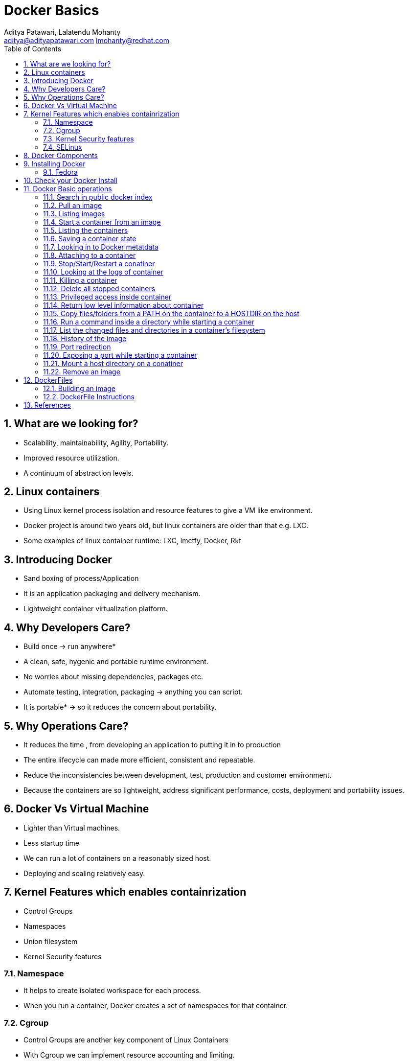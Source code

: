// vim: set syntax=asciidoc:
[[docker_basic_workshop]]
= Docker Basics
:data-uri:
:icons:
:toc:
:toclevels 4:
:numbered:
:Author: Aditya Patawari, Lalatendu Mohanty
:Email:  aditya@adityapatawari.com lmohanty@redhat.com

== What are we looking for?

* Scalability, maintainability, Agility, Portability.
* Improved resource utilization.
* A continuum of abstraction levels.

== Linux containers

* Using Linux kernel process isolation and resource features to give a VM
like environment.

* Docker project is around two years old, but linux containers are older than that e.g. LXC.

* Some examples of linux container runtime: LXC, lmctfy, Docker, Rkt

== Introducing Docker

* Sand boxing of process/Application

* It is an application packaging and delivery mechanism.

* Lightweight container virtualization platform.

== Why Developers Care?

* Build once -> run anywhere*
* A clean, safe, hygenic and portable runtime environment.
* No worries about missing dependencies, packages etc.
* Automate testing, integration, packaging -> anything you can script.
* It is portable* -> so it reduces the concern about portability.

== Why Operations Care?

* It reduces the time , from developing an application to putting it in to production
* The entire lifecycle can made more efficient, consistent and repeatable.
* Reduce the inconsistencies between development, test, production and customer environment.
* Because the containers are so lightweight, address significant performance, costs, deployment  and portability issues.

== Docker Vs Virtual Machine

* Lighter than Virtual machines.
* Less startup time
* We can run a lot of containers on a reasonably sized host.
* Deploying and scaling relatively easy.

== Kernel Features which enables containrization

* Control Groups
* Namespaces
* Union filesystem
* Kernel Security features

=== Namespace

* It helps to create isolated workspace for each process.
* When you run a container, Docker creates a set of namespaces for that container.


=== Cgroup

* Control Groups are another key component of Linux Containers
* With Cgroup we can implement resource accounting and limiting.
* Ensure that each container gets its fair share of memory, CPU, disk I/O.
* Thanks to Cgroup, we can make sure that single container cannot bring the system down by exhausting resources.

=== Kernel Security features

* Capabilities
** By default Docker drops all capabilities except those needed.
** "root" within a container has much less privileges than the real "root".
** The best practice for users would be to remove all capabilities except those explicitly required for their processes.
** Even if an intruder manages to escalate to root within a container, it will be much harder to do serious damage, or to escalate to the host

* Other kernel security features: TOMOYO, AppArmor, SELinux, GRSEC, etc.

=== SELinux

* SELinux provides secure separation of containers by applying SELinux policy and labels. 

== Docker Components

* *Image* : It is a template which is used to launch containers. 

* *Container* : Container holds everything that is needed for an application to run.

* *Registry* : It stores and serves up the actual image assets, and it delegates authentication to the index.

* *Index* : It is the front end of Registry. It manages user accounts, permissions, search, tagging, and all that nice stuff that’s in the public web interface

== Installing Docker

Fedora
^^^^^^

[source, bash]
-----------------
$ sudo yum -y install docker
$ sudo systemctl start docker
$ sudo systemctl enable docker
-----------------

Refer: https://docs.docker.com/installation/fedora/


== Check your Docker Install

----------
[root@dhcp35-149 ~]# docker info
Containers: 2
Images: 52
Storage Driver: devicemapper
 Pool Name: docker-253:0-1313734-pool
 Pool Blocksize: 65.54 kB
 Backing Filesystem: extfs
 Data file: /dev/loop0
 Metadata file: /dev/loop1
 Data Space Used: 2.334 GB
 Data Space Total: 107.4 GB
 Data Space Available: 33.89 GB
 Metadata Space Used: 3.781 MB
 Metadata Space Total: 2.147 GB
 Metadata Space Available: 2.144 GB
 Udev Sync Supported: true
 Data loop file: /var/lib/docker/devicemapper/devicemapper/data
 Metadata loop file: /var/lib/docker/devicemapper/devicemapper/metadata
 Library Version: 1.02.93 (2015-01-30)
Execution Driver: native-0.2
Kernel Version: 4.0.4-202.fc21.x86_64
Operating System: Fedora 21 (Twenty One)
CPUs: 2
Total Memory: 1.954 GiB
Name: dhcp35-149.lab.eng.blr.redhat.com
----------

== Docker Basic operations

=== Search in public docker index
----------
[root@dhcp35-149 ~]# docker search fedora
INDEX       NAME                                  DESCRIPTION                                     STARS     OFFICIAL   AUTOMATED
docker.io   docker.io/fedora                      Official Fedora 21 base image and semi-off...   173       [OK]       
docker.io   docker.io/tutum/fedora                Fedora image with SSH access. For the root...   7                    [OK]
docker.io   docker.io/dockingbay/fedora-rust      Trusted build of Rust programming language...   2                    [OK]
docker.io   docker.io/vbatts/fedora-varnish       https://github.com/vbatts/laughing-octo/tr...   2                    [OK]
docker.io   docker.io/neroinc/fedora-apache       Plain and simple image with Apache httpd b...   1                    [OK]
docker.io   docker.io/neroinc/fedora-apache-php   Apache and PHP based on fedora:20               1                    [OK]
docker.io   docker.io/startx/fedora                                                               1                    [OK]
docker.io   docker.io/cloudrunnerio/fedora                                                        0                    [OK]
docker.io   docker.io/dasrick/fedora-nginx        NGINX image - port 80, 443 - based on Fedo...   0                    [OK]
docker.io   docker.io/opencpu/fedora              Development build of opencpu based on Fedora    0                    [OK]
----------

=== Pull an image
----------
[root@dhcp35-149 ~]# docker pull fedora
latest: Pulling from docker.io/fedora
48ecf305d2cf: Pull complete 
ded7cd95e059: Already exists 
docker.io/fedora:latest: The image you are pulling has been verified. Important: image verification is a tech preview feature and should not be relied on to provide security.
Digest: sha256:10ba981a70632d7764c21deae25c6521db6d39730e1dd8caff90719013858a7b
Status: Downloaded newer image for docker.io/fedora:latest
----------

Try pulling a tagged image i.e. `docker pull fedora:21`

=== Listing images
----------
[root@dhcp35-149 ~]# docker images 
REPOSITORY                                   TAG                 IMAGE ID            CREATED             VIRTUAL SIZE
docker.io/fedora                             latest              ded7cd95e059        3 weeks ago         186.5 MB
docker.io/fedora                             21                  e26efd418c48        5 weeks ago         241.3 MB
docker                                       master              3a69b508ae45        8 weeks ago         1.533 GB
ubuntu                                       14.04               b7cf8f0d9e82        8 weeks ago         188.3 MB
ubuntu                                       14.04.2             b7cf8f0d9e82        8 weeks ago         188.3 MB
ubuntu                                       trusty-20150320     b7cf8f0d9e82        8 weeks ago         188.3 MB
Fedora-Docker-Base-22_Beta-20150415.x86_64   latest              cf2be2d9b104        9 weeks ago         253.2 MB
swarm                                        latest              bf8b6923851d        3 months ago        7.19 MB

----------
=== Start a container from an image
----------
[root@dhcp35-149 ~]# docker run -i -t fedora /bin/bash
[root@61de2e87a647 /]# 
[root@61de2e87a647 /]# cat /etc/fedora-release 
Fedora release 22 (Twenty Two)

----------
=== Listing the containers

Open another terrminal and run below command while running the container as mentioned in the previous state.

----------
~]# docker ps
CONTAINER ID        IMAGE               COMMAND             CREATED             STATUS              PORTS               NAMES
61de2e87a647        fedora:latest       "/bin/bash"         2 minutes ago       Up 2 minutes                            stupefied_almeida   

----------
*To list all containers (both running and stopped)*
----------
~]# docker ps -a
CONTAINER ID        IMAGE                                               COMMAND             CREATED             STATUS                   PORTS               NAMES
61de2e87a647        fedora:latest                                       "/bin/bash"         6 minutes ago       Up 6 minutes                                 stupefied_almeida     
1fe645b83f85        Fedora-Docker-Base-22_Beta-20150415.x86_64:latest   "bash"              8 weeks ago         Exited (0) 8 weeks ago                       suspicious_hypatia    
cc5c9ae72a79        ubuntu:latest                                       "/bin/bash"         8 weeks ago         Exited (0) 8 weeks ago                       ecstatic_heisenberg   

----------

=== Saving a container state
* Start a container
* Modify a file
----------
[root@dhcp35-149 ~]# docker run -i -t fedora /bin/bash
[root@61de2e87a647 /]# 
[root@61de2e87a647 /]# echo "FUDCon workshop 2015" > /etc/motd

----------

* On a different terminal, save the container as an image
----------
~]# docker ps
CONTAINER ID        IMAGE               COMMAND             CREATED             STATUS              PORTS               NAMES
61de2e87a647        fedora:latest       "/bin/bash"         41 minutes ago      Up 41 minutes                           stupefied_almeida   

~]# docker commit -a "Lalatendu Mohanty" -m "FUDCon 2015" 61de2e87a647  fudcon:motd
8cade8316eed462cf157dc2cefd42b12c1df64fe5708327ec8b42a9ab983256d

~]# docker images 
REPOSITORY                                   TAG                 IMAGE ID            CREATED             VIRTUAL SIZE
fudcon                                       motd                8cade8316eed        5 minutes ago       186.5 MB

----------

=== Looking in to Docker metatdata

----------
~]# cat /var/lib/docker/repositories-devicemapper  | python -mjson.tool
{
    "Repositories": {
        "Fedora-Docker-Base-22_Beta-20150415.x86_64": {
            "latest": "cf2be2d9b10445e2a829b418d864a311e40ec37ee113bea16e3c2faeebde6392"
        },
        "docker": {
            "master": "3a69b508ae4523db33abe6eb3940a548f31b2a3c58dda806414a83e0a039331f"
        },
        "docker.io/fedora": {
            "21": "e26efd418c4841f7299832fe7689de3e820d91a16bb4cff5b72eb9b09d712753",
            "latest": "ded7cd95e059788f2586a51c275a4f151653779d6a7f4dad77c2bd34601d94e4"
        },
        "fudcon": {
            "motd": "8cade8316eed462cf157dc2cefd42b12c1df64fe5708327ec8b42a9ab983256d"
        },
        "swarm": {
            "latest": "bf8b6923851df5766cec2be2da61a214e42577d8fb3e6739fa0290de71575243"
        },
        "ubuntu": {
            "14.04": "b7cf8f0d9e82c9d96bd7afd22c600bfdb86b8d66c50d29164e5ad2fb02f7187b",
            "14.04.2": "b7cf8f0d9e82c9d96bd7afd22c600bfdb86b8d66c50d29164e5ad2fb02f7187b",
            "trusty-20150320": "b7cf8f0d9e82c9d96bd7afd22c600bfdb86b8d66c50d29164e5ad2fb02f7187b"
        }
    }
}

----------

=== Attaching to a container

----------
~]#  ID=$(sudo docker run -d fedora /bin/sh -c "while true; do echo Rootconf14 ; sleep 1; done")
~]#  docker attach $ID

----------

=== Stop/Start/Restart a conatiner

----------
$ docker stop $ID
$ docker start $ID
$ docker restart $ID
----------

=== Looking at the logs of container
 
----------
$ docker logs $ID
----------

=== Killing a container
 
----------
$ docker stop $ID
$ docker rm $ID
----------

=== Delete all stopped containers
 
----------
$ docker rm `docker ps -a -q`
----------
=== Privileged access inside container
 
----------
$ sudo docker run -t -i fedora /bin/bash
bash-4.2# mount -t tmpfs none /mnt
mount: permission denied
bash-4.2# exit
----------

To get privilaged access, please run below command

----------
$ sudo docker run --privileged -t -i fedora /bin/bash
----------

=== Return low level information about container
 
----------
$ docker inspect $ID
$ docker inspect --format='{{.NetworkSettings.IPAddress}}'  $ID
----------
=== Copy files/folders from a PATH on the container to a HOSTDIR on the host
 
----------
$ docker cp $ID:/etc/motd /tmp/
----------

=== Run a command inside a directory while starting a container

----------
$ docker run -t -i -w /etc fedora ls
----------
Note : if the path does not exist, it will get created

=== List the changed files and directories in a container’s filesystem

---------------
docker diff $ID
---------------

* A Add
* D Delete
* C Change

=== History of the image

---------------
$ docker history
---------------

=== Port redirection

*Bind a port to host interface*

* Bind TCP port 8080 of the container to TCP port 80 on 127.0.0.1 of the host machine. 
---------------
$ docker run -d -i -t -p 127.0.0.1:8080:80 fedora bash
---------------

* Bind TCP port 8080 of the container to a dynamically allocated TCP port on 127.0.0.1 of the host machine. 
---------------
$ docker run -d -i -t -p 127.0.0.1::8080 fedora bash
---------------

* Bind TCP port 8080 of the container to TCP port 80 on all available interfaces of the host machine. 
----------------
docker run -d -i -t -p 80:8080 fedora bash
----------------

*  Bind TCP port 8080 of the container to a dynamically allocated TCP port on all available interfaces of the host machine.
---------------
docker run -d -i -t -p 8080 fedora bash
---------------

=== Exposing a port while starting a container

---------------
$ ID=$(docker run --expose=22 -d -i -t rootconf:sshd /bin/bash)
---------------

=== Mount a host directory on a conatiner

---------------
$ docker run  -i -t -v /var/logs:/logs_from_host:ro fedora bash
$ ls logs_from_host/
---------------

=== Remove an image

---------------
docker rmi <imagename>
---------------

== DockerFiles

=== Building an image

----------
$ mkdir /tmp/fudcon; cd /tmp/fudcon
$ echo "FROM fedora"  >> Dockerfile
$ echo "MAINTAINER Lalatendu" >> Dockerfile
$ docker build -t fudcon/fedora .
$ docker images
docker images
REPOSITORY          TAG                 IMAGE ID            CREATED             VIRTUAL SIZE
fudcon/fedora       latest              8968bd645e1e        9 seconds ago       186.5 MB
docker.io/fedora    latest              ded7cd95e059        4 weeks ago         186.5 MB
----------

=== DockerFile Instructions

* FROM <image> | <image>:<tag>

    Set the base image

* MAINTAINER <name>

    Set the author

* RUN <cmd> | ["executable", "param1", "param2"]

    Executes any commands in a new layer on top of the current image and commit the results

* CMD ["executable","param1","param2"] | ["param1","param2"] | command param1 param2

    Provides defaults for an executing container

* EXPOSE <port> [<port> …]

    Open up specified network ports at runtime

* ENV <key> <value>

    This sets the environment variable <key> to the value <value>

* ADD <src> <dest>

    Copy new files from source and add them to the container's filesystem at path

* ENTYRPOINT ["executable", "param1", "param2"] | command param1 param2

    Helps to configure a container that you can run as an executable.

* VOLUME ["/data"]

    Creates a mount point with the specified name and mark it as holding externally mounted volumes from native host or other containers.

* USER

    Sets the username or UID to use when running the image.

* WORKDIR

    Sets the working directory

* ONBUILD [INSTRUCTION]

    Adds to the image a "trigger" instruction to be executed at a later time, when the image is used as the base for another build.

== References

* http://www.slideshare.net/dotCloud/docker-intro-november
* http://www.slideshare.net/jamtur01/introduction-to-docker-30285720
* http://neependra.net/docker/rootconfWorkshop.html
* https://www.packtpub.com/virtualization-and-cloud/docker-cookbook

